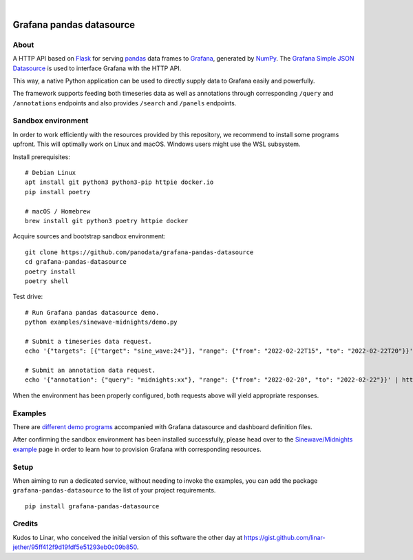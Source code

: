 .. image:: https://github.com/panodata/grafana-pandas-datasource/workflows/Tests/badge.svg
    :target: https://github.com/panodata/grafana-pandas-datasource/actions?workflow=Tests

.. image:: https://img.shields.io/pypi/pyversions/grafana-pandas-datasource.svg
    :target: https://pypi.org/project/grafana-pandas-datasource/

.. image:: https://img.shields.io/pypi/status/grafana-pandas-datasource.svg
    :target: https://pypi.org/project/grafana-pandas-datasource/

.. image:: https://img.shields.io/pypi/v/grafana-pandas-datasource.svg
    :target: https://pypi.org/project/grafana-pandas-datasource/

.. image:: https://img.shields.io/pypi/dm/grafana-pandas-datasource.svg
    :target: https://pypi.org/project/grafana-pandas-datasource/

.. image:: https://img.shields.io/pypi/l/grafana-pandas-datasource.svg
    :target: https://github.com/panodata/grafana-pandas-datasource/blob/main/LICENSE

.. image:: https://img.shields.io/badge/Grafana-6.x%20--%208.x-blue.svg
    :target: https://github.com/grafana/grafana
    :alt: Supported Grafana versions

|

#########################
Grafana pandas datasource
#########################


*****
About
*****

A HTTP API based on Flask_ for serving pandas_ data frames to Grafana_,
generated by NumPy_. The `Grafana Simple JSON Datasource`_ is used to interface
Grafana with the HTTP API.

This way, a native Python application can be used to directly supply data to
Grafana easily and powerfully.

The framework supports feeding both timeseries data as well as annotations
through corresponding ``/query`` and ``/annotations`` endpoints and also
provides ``/search`` and ``/panels`` endpoints.


*******************
Sandbox environment
*******************

In order to work efficiently with the resources provided by this repository, we
recommend to install some programs upfront. This will optimally work on Linux
and macOS. Windows users might use the WSL subsystem.

Install prerequisites::

    # Debian Linux
    apt install git python3 python3-pip httpie docker.io
    pip install poetry

    # macOS / Homebrew
    brew install git python3 poetry httpie docker

Acquire sources and bootstrap sandbox environment::

    git clone https://github.com/panodata/grafana-pandas-datasource
    cd grafana-pandas-datasource
    poetry install
    poetry shell

Test drive::

    # Run Grafana pandas datasource demo.
    python examples/sinewave-midnights/demo.py

    # Submit a timeseries data request.
    echo '{"targets": [{"target": "sine_wave:24"}], "range": {"from": "2022-02-22T15", "to": "2022-02-22T20"}}' | http http://127.0.0.1:3003/query

    # Submit an annotation data request.
    echo '{"annotation": {"query": "midnights:xx"}, "range": {"from": "2022-02-20", "to": "2022-02-22"}}' | http http://127.0.0.1:3003/annotations

When the environment has been properly configured, both requests above will
yield appropriate responses.


********
Examples
********

There are `different demo programs`_ accompanied with Grafana datasource and
dashboard definition files. 

After confirming the sandbox environment has been installed successfully,
please head over to the `Sinewave/Midnights example`_ page in order to learn
how to provision Grafana with corresponding resources.


*****
Setup
*****

When aiming to run a dedicated service, without needing to invoke the examples,
you can add the package ``grafana-pandas-datasource`` to the list of your
project requirements.

::

    pip install grafana-pandas-datasource


*******
Credits
*******

Kudos to Linar, who conceived the initial version of this software the other
day at https://gist.github.com/linar-jether/95ff412f9d19fdf5e51293eb0c09b850.


.. _different demo programs: https://github.com/panodata/grafana-pandas-datasource/tree/main/examples
.. _Flask: https://github.com/pallets/flask
.. _Grafana: https://github.com/grafana/grafana
.. _Grafana Simple JSON Datasource: https://grafana.com/grafana/plugins/grafana-simple-json-datasource/
.. _NumPy: https://numpy.org/
.. _pandas: https://github.com/pandas-dev/pandas
.. _Sinewave/Midnights example: https://github.com/panodata/grafana-pandas-datasource/tree/main/examples/sinewave-midnights
